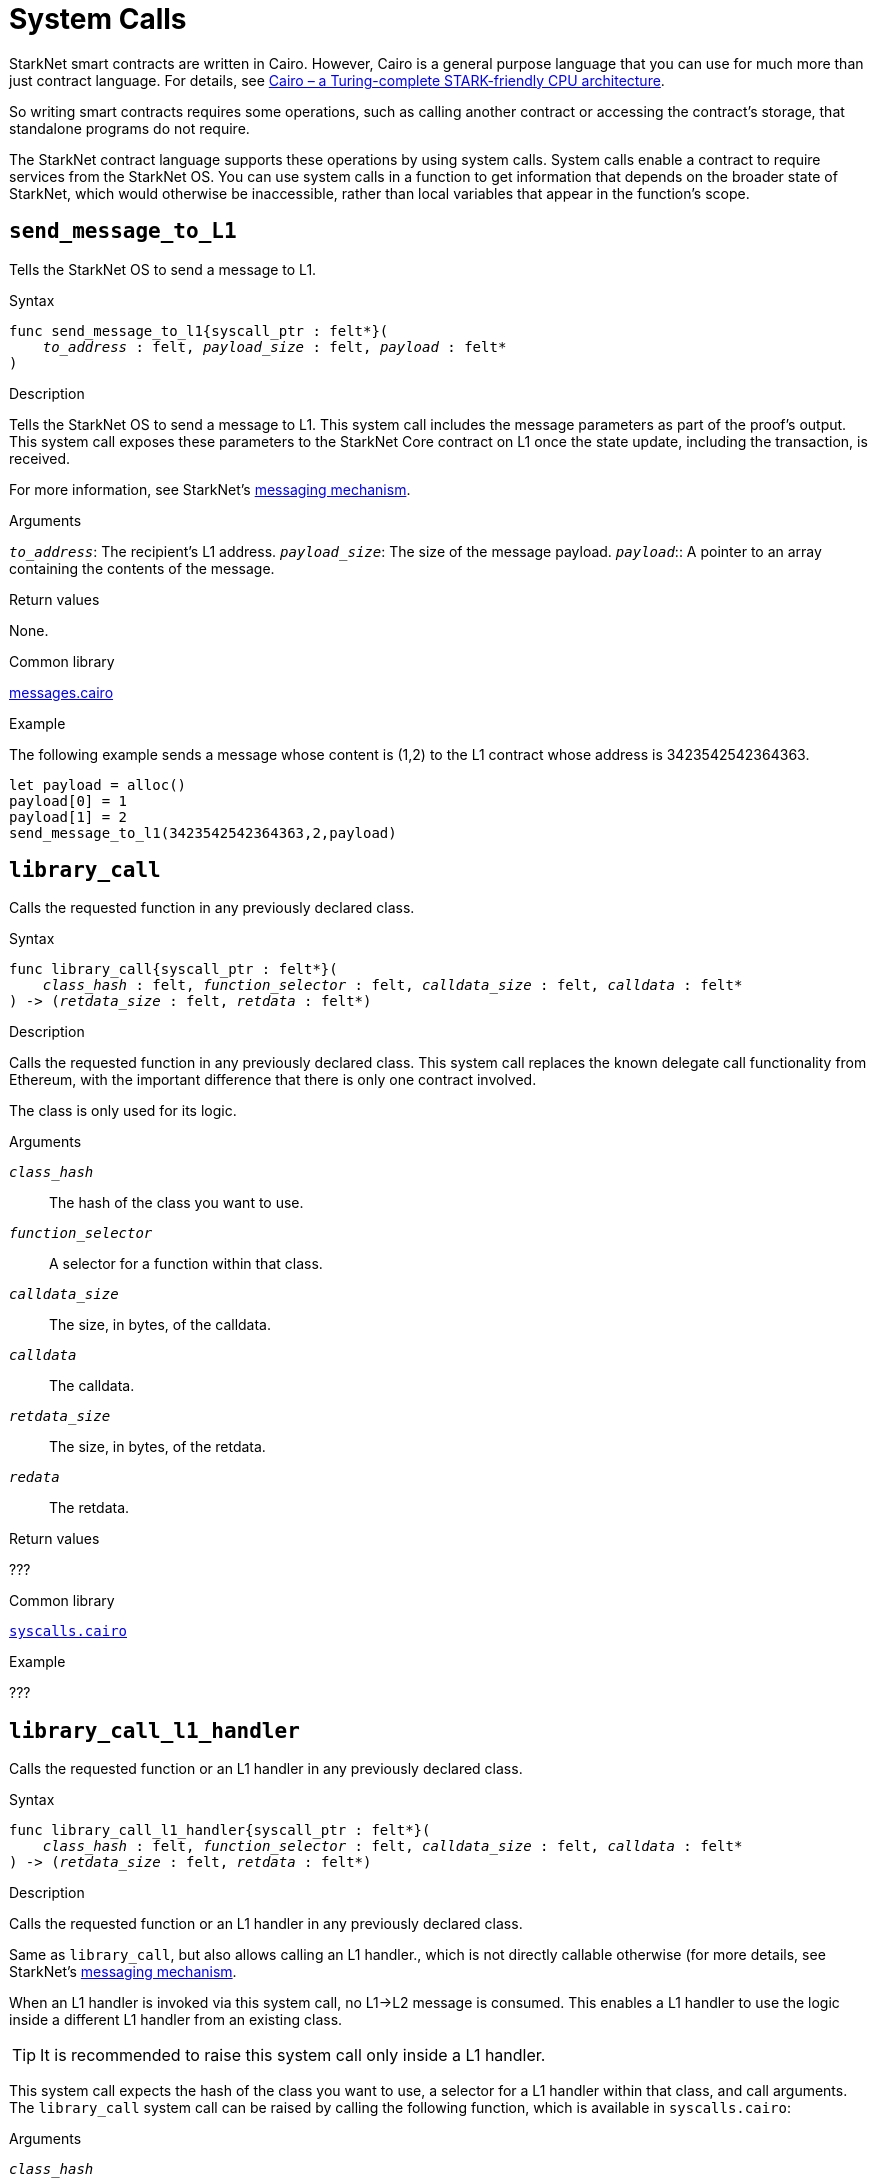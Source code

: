 = System Calls

StarkNet smart contracts are written in Cairo. However, Cairo is a general purpose language that you can use for much more than just contract language. For details, see link:https://eprint.iacr.org/2021/1063.pdf[Cairo – a Turing-complete STARK-friendly CPU architecture].

So writing smart contracts requires some operations, such as calling another contract or accessing the contract's storage, that standalone programs do not require.

The StarkNet contract language supports these operations by using system calls. System calls enable a contract to require services from the StarkNet OS. You can use system calls in a function to get information that depends on the broader state of StarkNet, which would otherwise be inaccessible, rather than local variables that appear in the function's scope.

[id="send_message_to_L1"]
== `send_message_to_L1`

Tells the StarkNet OS to send a message to L1.

.Syntax

[source,cairo,subs="+quotes,+macros"]
----
func send_message_to_l1{syscall_ptr : felt*}(
    __to_address__ : felt, __payload_size__ : felt, __payload__ : felt*
)
----

.Description

Tells the StarkNet OS to send a message to L1. This system call includes the message parameters as part of the proof's output. This system call exposes these parameters to the StarkNet Core contract on L1 once the state update, including the transaction, is received.

For more information, see StarkNet's xref:../L1-L2_Communication/messaging-mechanism.adoc[messaging mechanism].

.Arguments

`_to_address_`: The recipient's L1 address.
`_payload_size_`: The size of the message payload.
`_payload_`:: A pointer to an array containing the contents of the message.

.Return values

None.

.Common library

link:https://github.com/starkware-libs/cairo-lang/blob/master/src/starkware/starknet/common/messages.cairo[messages.cairo]

.Example

The following example sends a message whose content is (1,2) to the L1 contract whose address is 3423542542364363.

[source,cairo,subs="+quotes,+macros"]
----
let payload = alloc()
payload[0] = 1
payload[1] = 2
send_message_to_l1(3423542542364363,2,payload)
----

[id="library_call"]
== `library_call`

Calls the requested function in any previously declared class.

.Syntax

[source,cairo,subs="+quotes,+macros"]
----
func library_call{syscall_ptr : felt*}(
    __class_hash__ : felt, __function_selector__ : felt, __calldata_size__ : felt, __calldata__ : felt*
) -> (__retdata_size__ : felt, __retdata__ : felt*)

----

.Description

Calls the requested function in any previously declared class. This system call replaces the known delegate call functionality from Ethereum, with the important difference that there is only one contract involved.

The class is only used for its logic.

.Arguments

`_class_hash_`:: The hash of the class you want to use.
`_function_selector_`:: A selector for a function within that class.
`_calldata_size_`:: The size, in bytes, of the calldata.
`_calldata_`:: The calldata.
`_retdata_size_`:: The size, in bytes, of the retdata.
`_redata_`:: The retdata.

.Return values

???

.Common library

link:https://github.com/starkware-libs/cairo-lang/blob/master/src/starkware/starknet/common/syscalls.cairo[`syscalls.cairo`]

.Example

???

[id="library_call_l1_handler"]
== `library_call_l1_handler`

Calls the requested function or an L1 handler in any previously declared class.

.Syntax

[source,cairo,subs="+quotes,+macros"]
----
func library_call_l1_handler{syscall_ptr : felt*}(
    __class_hash__ : felt, __function_selector__ : felt, __calldata_size__ : felt, __calldata__ : felt*
) -> (__retdata_size__ : felt, __retdata__ : felt*)
----

.Description

// Does this call the function/L1 handler, or tell the OS to call function/L1 handler???
Calls the requested function or an L1 handler in any previously declared class.

Same as `library_call`, but also allows calling an L1 handler., which is not directly callable otherwise (for more details, see StarkNet's xref:../L1-L2_Communication/messaging-mechanism.adoc#l1–l2-messages[messaging mechanism].

When an L1 handler is invoked via this system call, no L1→L2 message is consumed. This enables a L1 handler to use the logic inside a different L1 handler from an existing class.

[TIP]
====
It is recommended to raise this system call only inside a L1 handler.
====

This system call expects the hash of the class you want to use, a selector for a L1 handler within that class, and call arguments. The `library_call` system call can be raised by calling the following function, which is available in `syscalls.cairo`:

.Arguments

`_class_hash_`:: The hash of the class you want to use.
`_function_selector_`:: A selector for a function within that class.
`_calldata_size_`:: The size, in bytes, of the calldata.
`_calldata_`:: The calldata.
`_retdata_size_`:: The size, in bytes, of the retdata.
`_redata_`:: The retdata.

.Return values

???

.Common library

link:https://github.com/starkware-libs/cairo-lang/blob/master/src/starkware/starknet/common/syscalls.cairo[`syscalls.cairo`]

.Example

???

[id="deploy"]
== `deploy`

Deploys a new instance of a previously declared class.

.Syntax

[source,cairo,subs="+quotes,+macros"]
----
func deploy{syscall_ptr : felt*}(
    __class_hash__ : felt,
    __contract_address_salt__ : felt,
    __constructor_calldata_size__ : felt,
    __constructor_calldata__ : felt*,
) -> (__contract_address__ : felt)
----

.Description

Deploys a new instance of a previously declared class.

.Arguments

`_class_hash_`: The class hash of the contract to be deployed
`_contract_address_salt_`: The salt, an arbitrary value provided by the sender, used in the computation of the [contract's address](./contract-address)
`_constructor_calldata_size_`: The size, in bytes, of the constructor's calldata.
`_constructor_calldata_`: The constructor's calldata.

.Common library

link:https://github.com/starkware-libs/cairo-lang/blob/master/src/starkware/starknet/common/syscalls.cairo[`syscalls.cairo`]

.Example

???

[id="get_caller_address"]
== `get_caller_address`

Returns the address of the calling contract or 0 if this transaction was not initiated by another contract.

.Syntax
[source,cairo,subs="+quotes,+macros"]
----
func get_caller_address{syscall_ptr : felt*}() -> (__caller_address__ : felt)
----

.Description

Returns the address of the calling contract or 0 if the transaction was not initiated by another contract.

.Arguments

// It appears that __caller_address__ is something you need to supply when calling this function, but the description says that __call_address__ is actually what is returned. Is the `->` in the syntax actually supposed to indicate that __caller_address__ is the return value?

.Return values

`__caller_address__`:: The address of the calling contract, or 0 if the transaction was not initiated by another contract.

.Common library

link:https://github.com/starkware-libs/cairo-lang/blob/master/src/starkware/starknet/common/syscalls.cairo#L112[`syscalls.cairo`]

.Example

???

[id="get_block_number"]
== `get_block_number`

Gets the number of the block in which the transaction is executed.

[source,cairo,subs="+quotes,+macros"]
----
func get_block_number{syscall_ptr : felt*}() -> (block_number : felt)
----

.Description

.Arguments

.Return values

.Common library

link:https://github.com/starkware-libs/cairo-lang/blob/2abd303e1808612b724bc1412b2b5babd04bb4e7/src/starkware/starknet/common/syscalls.cairo#L161[`syscalls.cairo`]

.Example

???

[id="get_block_timestamp"]
== `get_block_timestamp`

Gets the timestamp of the block in which the transaction is executed.

.Syntax

[source,cairo,subs="+quotes,+macros"]
----
func get_block_timestamp{syscall_ptr : felt*}() -> (block_timestamp : felt)
----

.Description

Gets the timestamp of the block in which the transaction is executed.

.Arguments

.Return values

.Common library

link:https://github.com/starkware-libs/cairo-lang/blob/2abd303e1808612b724bc1412b2b5babd04bb4e7/src/starkware/starknet/common/syscalls.cairo#L210[`syscalls.cairo`]

.Common library

.Example

???

[id="get_contract_address"]
== `get_contract_address`

Gets the address of the contract who raised the system call.

.Syntax

[source,cairo,subs="+quotes,+macros"]
----
func get_contract_address{syscall_ptr : felt*}() -> (contract_address : felt)
----

.Arguments

.Return values

.Common library

link:https://github.com/starkware-libs/cairo-lang/blob/2abd303e1808612b724bc1412b2b5babd04bb4e7/src/starkware/starknet/common/syscalls.cairo#L186[`syscalls.cairo`]

.Example

???

[id="get_sequencer_address"]
== `get_sequencer_address`

Returns the address of the sequencer that is producing this block.

.Syntax

[source,cairo,subs="+quotes,+macros"]
----
func get_sequencer_address{syscall_ptr : felt*}() -> (sequencer_address : felt)
----

.Arguments

.Common library

link:https://github.com/starkware-libs/cairo-lang/blob/2abd303e1808612b724bc1412b2b5babd04bb4e7/src/starkware/starknet/common/syscalls.cairo#L138[`syscalls.cairo`]

.Example

???

[id="call_contract"]
== `call_contract`

Calls a given contract. This system call expects the address of the called contract, a selector for a function within that contract, and call arguments.

.Syntax

[source,cairo,subs="+quotes,+macros"]
----
func call_contract{syscall_ptr : felt*}(
    contract_address : felt, function_selector : felt, calldata_size : felt, calldata : felt*
) -> (retdata_size : felt, retdata : felt*)
----

.Description

Calls a given contract. This system call expects the address of the called contract, a selector for a function within that contract, and call arguments.

Note that this is considered a lower level syntax for calling contracts. If the interface of the called contract is available, then a more straightforward syntax can be used. See the https://starknet.io/docs/hello_starknet/calling_contracts.html[tutorial] for more details.

.Arguments

.Return values

.Common library

link:https://github.com/starkware-libs/cairo-lang/blob/2abd303e1808612b724bc1412b2b5babd04bb4e7/src/starkware/starknet/common/syscalls.cairo#L42[`syscalls.cairo`]

.Example

???


[id="storage_read"]
== `storage_read`

Gets the value of a key in the storage of the calling contract. This system call expects the key to be read.

.Syntax

[source,cairo,subs="+quotes,+macros"]
----
func storage_read{syscall_ptr : felt*}(address : felt) -> (value : felt)
----

.Description

Gets the value of a key in the storage of the calling contract. This system call expects the key to be read.

Note that this is considered a low level access to the contract's storage, for a more high level syntax see xref:./contract-storage.adoc#storage_variables[storage variables].

.Arguments

.Return values

.Common library

link:https://github.com/starkware-libs/cairo-lang/blob/2abd303e1808612b724bc1412b2b5babd04bb4e7/src/starkware/starknet/common/syscalls.cairo#L264[`syscalls.cairo`]

.Example

???

[id="storage_write"]
== `storage_write`

Sets the value of a key in the storage of the calling contract. This system call execpts a key and the value to be written.

.Syntax

[source,cairo,subs="+quotes,+macros"]
----
func storage_write{syscall_ptr : felt*}(address : felt, value : felt)
----

.Description

Sets the value of a key in the storage of the calling contract. This system call execpts a key and the value to be written.

Note that this is considered a low level access to the contract's storage, for a more high level syntax see xref:./contract-storage.adoc#storage_variables[storage variables]

.Arguments

.Return values

.Common library

link:https://github.com/starkware-libs/cairo-lang/blob/2abd303e1808612b724bc1412b2b5babd04bb4e7/src/starkware/starknet/common/syscalls.cairo#L301[`syscalls.cairo`]

.Example

???

[id="get_transaction_info"]
== `get_transaction_info`

Gets information about the original transaction.

.Syntax

[source,cairo,subs="+quotes,+macros"]
----
func get_tx_info{syscall_ptr : felt*}() -> (tx_info : TxInfo*)
----

.Description

Gets the following information about the original transaction:

* the intended StarkNet OS version
* the address of the account who initiated this transaction
* the maximum fee that is allowed to be charged for the inclusion of this transaction
* the signature of the account who initiated this transaction
* the transaction's hash
* the intended chain id

.Arguments

.Return values

.Common library

link:https://github.com/starkware-libs/cairo-lang/blob/2abd303e1808612b724bc1412b2b5babd04bb4e7/src/starkware/starknet/common/syscalls.cairo#L301[`syscalls.cairo`]

.Example

???

[id="emit_event"]
== `emit_event`

Emits an event with a given set of keys and data.

.Syntax

[source,cairo,subs="+quotes,+macros"]
----
func emit_event{syscall_ptr : felt*}(keys_len : felt, keys : felt*, data_len : felt, data : felt*)
----

.Description

Emits an event with a given set of keys and data.

For more information, and for a higher level syntax for emitting events, see xref:../Events/starknet-events.adoc[StarkNet events].

.Arguments

.Return values

.Common library

link:https://github.com/starkware-libs/cairo-lang/blob/2abd303e1808612b724bc1412b2b5babd04bb4e7/src/starkware/starknet/common/syscalls.cairo#L301[`syscalls.cairo`]

.Example

???

